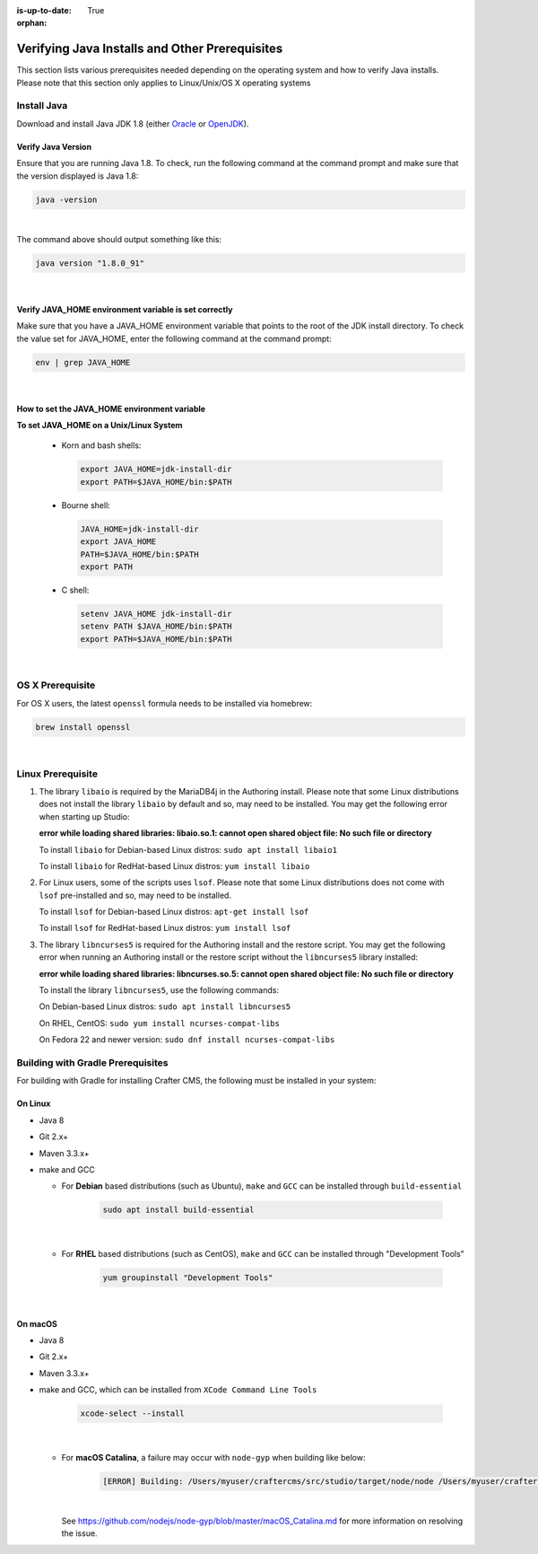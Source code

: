 :is-up-to-date: True

:orphan:

.. document does not appear in any toctree, and is only accessible via searching.
   This document is deprecated and is provided as a reference only
   use :orphan: File-wide metadata option to get rid of WARNING: document isn't included in any toctree for now


.. index:: Installing and verifying prerequisites, Prerequisites

.. _installing-and-verifying-prerequisites:

===============================================
Verifying Java Installs and Other Prerequisites
===============================================

This section lists various prerequisites needed depending on the operating system and how to verify Java installs.  Please note that this section only applies to Linux/Unix/OS X operating systems

------------
Install Java
------------
Download and install Java JDK 1.8 (either `Oracle <http://www.oracle.com/technetwork/java/javase/downloads/index.html>`_  or `OpenJDK <http://openjdk.java.net/>`_).

^^^^^^^^^^^^^^^^^^^
Verify Java Version
^^^^^^^^^^^^^^^^^^^

Ensure that you are running Java 1.8.  To check,
run the following command at the command prompt and make sure that the version displayed is Java 1.8:

.. code-block:: sh

    java -version

|

The command above should output something like this:

.. code-block:: sh

    java version "1.8.0_91"

|

.. _verify-java-home-env-var:

^^^^^^^^^^^^^^^^^^^^^^^^^^^^^^^^^^^^^^^^^^^^^^^^^^^^^^
Verify JAVA_HOME environment variable is set correctly
^^^^^^^^^^^^^^^^^^^^^^^^^^^^^^^^^^^^^^^^^^^^^^^^^^^^^^

Make sure that you have a JAVA_HOME environment variable that points to the root of the JDK install directory.
To check the value set for JAVA_HOME, enter the following command at the command prompt:

.. code-block:: sh

    env | grep JAVA_HOME

|

^^^^^^^^^^^^^^^^^^^^^^^^^^^^^^^^^^^^^^^^^^^^^
How to set the JAVA_HOME environment variable
^^^^^^^^^^^^^^^^^^^^^^^^^^^^^^^^^^^^^^^^^^^^^

**To set JAVA_HOME on a Unix/Linux System**

    - Korn and bash shells:

      .. code-block:: bash

          export JAVA_HOME=jdk-install-dir
          export PATH=$JAVA_HOME/bin:$PATH

    - Bourne shell:

      .. code-block:: sh

          JAVA_HOME=jdk-install-dir
          export JAVA_HOME
          PATH=$JAVA_HOME/bin:$PATH
          export PATH

    - C shell:

      .. code-block:: csh

          setenv JAVA_HOME jdk-install-dir
          setenv PATH $JAVA_HOME/bin:$PATH
          export PATH=$JAVA_HOME/bin:$PATH

|

-----------------
OS X Prerequisite
-----------------

For OS X users, the latest ``openssl`` formula needs to be installed via homebrew:

.. code-block:: sh

    brew install openssl

|

.. _prerequisites:

------------------
Linux Prerequisite
------------------

#. The library ``libaio`` is required by the MariaDB4j in the Authoring install.  Please note that some Linux distributions does not install the library ``libaio`` by default and so, may need to be installed.  You may get the following error when starting up Studio:

   **error while loading shared libraries: libaio.so.1: cannot open shared object file: No such file or directory**

   To install ``libaio`` for Debian-based Linux distros: ``sudo apt install libaio1``

   To install ``libaio`` for RedHat-based Linux distros: ``yum install libaio``

#. For Linux users, some of the scripts uses ``lsof``.  Please note that some Linux distributions does not come with ``lsof`` pre-installed and so, may need to be installed.

   To install ``lsof`` for Debian-based Linux distros: ``apt-get install lsof``

   To install ``lsof`` for RedHat-based Linux distros: ``yum install lsof``

#. The library ``libncurses5`` is required for the Authoring install and the restore script.  You may get the following error when running an Authoring install or the restore script without the ``libncurses5`` library installed:

   **error while loading shared libraries: libncurses.so.5: cannot open shared object file: No such file or directory**

   To install the library ``libncurses5``, use the following commands:

   On Debian-based Linux distros: ``sudo apt install libncurses5``

   On RHEL, CentOS:  ``sudo yum install ncurses-compat-libs``

   On Fedora 22 and newer version: ``sudo dnf install ncurses-compat-libs``


----------------------------------
Building with Gradle Prerequisites
----------------------------------

For building with Gradle for installing Crafter CMS, the following must be installed in your system:

^^^^^^^^
On Linux
^^^^^^^^
* Java 8
* Git 2.x+
* Maven 3.3.x+
* make and GCC

  * For **Debian** based distributions (such as Ubuntu), ``make`` and ``GCC`` can be installed through ``build-essential``

      .. code-block:: sh

         sudo apt install build-essential

      |

  * For **RHEL** based distributions (such as CentOS), ``make`` and ``GCC`` can be installed through "Development Tools"

      .. code-block:: sh

         yum groupinstall "Development Tools"

      |

^^^^^^^^
On macOS
^^^^^^^^
* Java 8
* Git 2.x+
* Maven 3.3.x+
* make and GCC, which can be installed from ``XCode Command Line Tools``

    .. code-block:: sh

       xcode-select --install

    |

  * For **macOS Catalina**, a failure may occur with ``node-gyp`` when building like below:

      .. code-block:: text

         [ERROR] Building: /Users/myuser/craftercms/src/studio/target/node/node /Users/myuser/craftercms/src/studio-ui/ui/scss/node_modules/node-gyp/bin/node-gyp.js rebuild --verbose --libsass_ext= --libsass_cflags= --libsass_ldflags= --libsass_library=

    |

    See https://github.com/nodejs/node-gyp/blob/master/macOS_Catalina.md for more information on resolving the issue.
